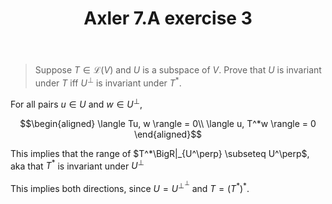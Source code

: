 :PROPERTIES:
:ID:       85A389A7-04D2-41C2-9163-2C0359165EC5
:END:
#+TITLE: Axler 7.A exercise 3
#+CONTEXT: Math530
#+ignore_tags: noexport

#+begin_quote
Suppose $T \in  \mathcal{L}(V)$ and $U$ is a subspace of $V$. Prove that $U$ is invariant under $T$ iff $U^\bot$ is invariant under $T^*$.
#+end_quote

For all pairs $u \in  U$ and $w \in  U^\perp$,

\[\begin{aligned}
 \langle Tu, w \rangle = 0\\
 \langle u, T^*w \rangle = 0
\end{aligned}\]

This implies that the range of $T^*\BigR|_{U^\perp} \subseteq U^\perp$, aka that $T^*$ is invariant under $U^\perp$

This implies both directions, since $U = U^{\perp ^\perp }$ and $T = (T^*)^*$.

*                                                                  :noexport:

For all $u \in  U$, $Tu = u' \in  U$.
Let $w = U^\perp$. Then, $T^*w = $
\[\begin{aligned}
 \langle u, T^*w \rangle = \langle Tu, w \rangle = \langle u', w \rangle
\end{aligned}\]
